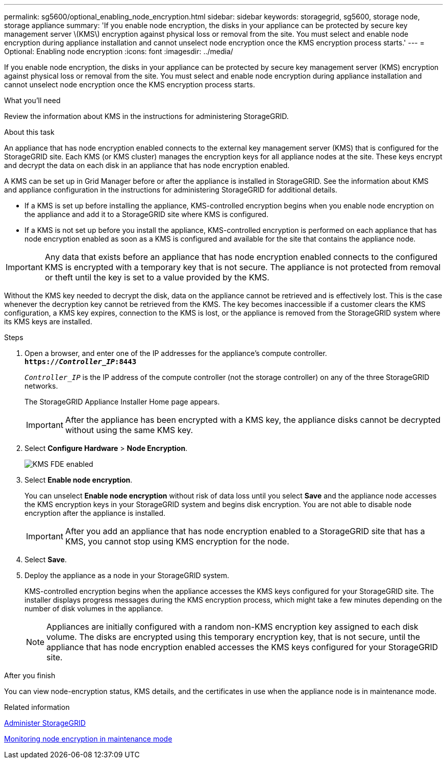 ---
permalink: sg5600/optional_enabling_node_encryption.html
sidebar: sidebar
keywords: storagegrid, sg5600, storage node, storage appliance
summary: 'If you enable node encryption, the disks in your appliance can be protected by secure key management server \(KMS\) encryption against physical loss or removal from the site. You must select and enable node encryption during appliance installation and cannot unselect node encryption once the KMS encryption process starts.'
---
= Optional: Enabling node encryption
:icons: font
:imagesdir: ../media/

[.lead]
If you enable node encryption, the disks in your appliance can be protected by secure key management server (KMS) encryption against physical loss or removal from the site. You must select and enable node encryption during appliance installation and cannot unselect node encryption once the KMS encryption process starts.

.What you'll need

Review the information about KMS in the instructions for administering StorageGRID.

.About this task

An appliance that has node encryption enabled connects to the external key management server (KMS) that is configured for the StorageGRID site. Each KMS (or KMS cluster) manages the encryption keys for all appliance nodes at the site. These keys encrypt and decrypt the data on each disk in an appliance that has node encryption enabled.

A KMS can be set up in Grid Manager before or after the appliance is installed in StorageGRID. See the information about KMS and appliance configuration in the instructions for administering StorageGRID for additional details.

* If a KMS is set up before installing the appliance, KMS-controlled encryption begins when you enable node encryption on the appliance and add it to a StorageGRID site where KMS is configured.
* If a KMS is not set up before you install the appliance, KMS-controlled encryption is performed on each appliance that has node encryption enabled as soon as a KMS is configured and available for the site that contains the appliance node.

IMPORTANT: Any data that exists before an appliance that has node encryption enabled connects to the configured KMS is encrypted with a temporary key that is not secure. The appliance is not protected from removal or theft until the key is set to a value provided by the KMS.

Without the KMS key needed to decrypt the disk, data on the appliance cannot be retrieved and is effectively lost. This is the case whenever the decryption key cannot be retrieved from the KMS. The key becomes inaccessible if a customer clears the KMS configuration, a KMS key expires, connection to the KMS is lost, or the appliance is removed from the StorageGRID system where its KMS keys are installed.

.Steps

. Open a browser, and enter one of the IP addresses for the appliance's compute controller. +
`*https://_Controller_IP_:8443*`
+
`_Controller_IP_` is the IP address of the compute controller (not the storage controller) on any of the three StorageGRID networks.
+
The StorageGRID Appliance Installer Home page appears.
+
IMPORTANT: After the appliance has been encrypted with a KMS key, the appliance disks cannot be decrypted without using the same KMS key.

. Select *Configure Hardware* > *Node Encryption*.
+
image::../media/kms_fde_enabled.png[KMS FDE enabled]

. Select *Enable node encryption*.
+
You can unselect *Enable node encryption* without risk of data loss until you select *Save* and the appliance node accesses the KMS encryption keys in your StorageGRID system and begins disk encryption. You are not able to disable node encryption after the appliance is installed.
+
IMPORTANT: After you add an appliance that has node encryption enabled to a StorageGRID site that has a KMS, you cannot stop using KMS encryption for the node.

. Select *Save*.
. Deploy the appliance as a node in your StorageGRID system.
+
KMS-controlled encryption begins when the appliance accesses the KMS keys configured for your StorageGRID site. The installer displays progress messages during the KMS encryption process, which might take a few minutes depending on the number of disk volumes in the appliance.
+
NOTE: Appliances are initially configured with a random non-KMS encryption key assigned to each disk volume. The disks are encrypted using this temporary encryption key, that is not secure, until the appliance that has node encryption enabled accesses the KMS keys configured for your StorageGRID site.

.After you finish

You can view node-encryption status, KMS details, and the certificates in use when the appliance node is in maintenance mode.

.Related information

xref:../admin/index.adoc[Administer StorageGRID]

xref:monitoring_node_encryption_in_maintenance_mode.adoc[Monitoring node encryption in maintenance mode]
